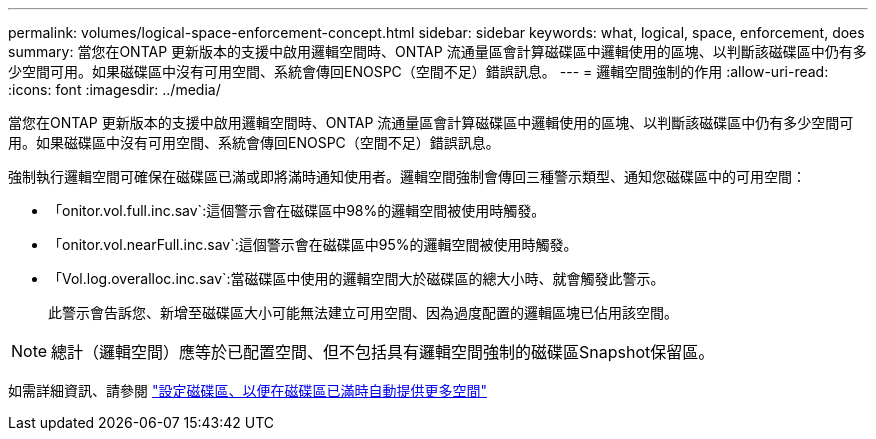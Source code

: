 ---
permalink: volumes/logical-space-enforcement-concept.html 
sidebar: sidebar 
keywords: what, logical, space, enforcement, does 
summary: 當您在ONTAP 更新版本的支援中啟用邏輯空間時、ONTAP 流通量區會計算磁碟區中邏輯使用的區塊、以判斷該磁碟區中仍有多少空間可用。如果磁碟區中沒有可用空間、系統會傳回ENOSPC（空間不足）錯誤訊息。 
---
= 邏輯空間強制的作用
:allow-uri-read: 
:icons: font
:imagesdir: ../media/


[role="lead"]
當您在ONTAP 更新版本的支援中啟用邏輯空間時、ONTAP 流通量區會計算磁碟區中邏輯使用的區塊、以判斷該磁碟區中仍有多少空間可用。如果磁碟區中沒有可用空間、系統會傳回ENOSPC（空間不足）錯誤訊息。

強制執行邏輯空間可確保在磁碟區已滿或即將滿時通知使用者。邏輯空間強制會傳回三種警示類型、通知您磁碟區中的可用空間：

* 「onitor.vol.full.inc.sav`:這個警示會在磁碟區中98%的邏輯空間被使用時觸發。
* 「onitor.vol.nearFull.inc.sav`:這個警示會在磁碟區中95%的邏輯空間被使用時觸發。
* 「Vol.log.overalloc.inc.sav`:當磁碟區中使用的邏輯空間大於磁碟區的總大小時、就會觸發此警示。
+
此警示會告訴您、新增至磁碟區大小可能無法建立可用空間、因為過度配置的邏輯區塊已佔用該空間。



[NOTE]
====
總計（邏輯空間）應等於已配置空間、但不包括具有邏輯空間強制的磁碟區Snapshot保留區。

====
如需詳細資訊、請參閱 https://docs.netapp.com/us-en/ontap/volumes/configure-automatic-provide-space-when-full-task.html["設定磁碟區、以便在磁碟區已滿時自動提供更多空間"]
